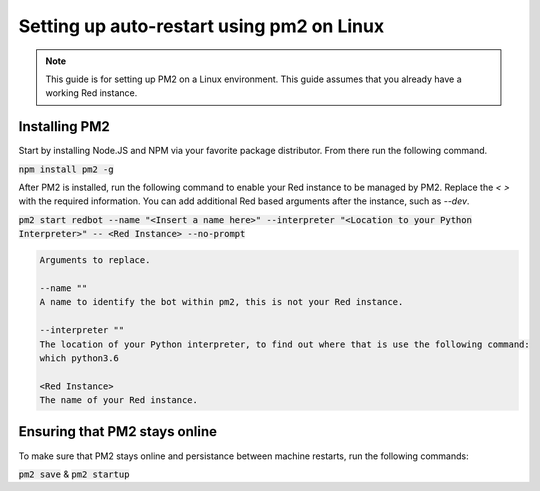 .. pm2 service guide

==============================================
Setting up auto-restart using pm2 on Linux
==============================================

.. note:: This guide is for setting up PM2 on a Linux environment. This guide assumes that you already have a working Red instance.

--------------
Installing PM2
--------------

Start by installing Node.JS and NPM via your favorite package distributor. From there run the following command.

:code:`npm install pm2 -g`

After PM2 is installed, run the following command to enable your Red instance to be managed by PM2. Replace the `< >` with the required information.
You can add additional Red based arguments after the instance, such as `--dev`.

:code:`pm2 start redbot --name "<Insert a name here>" --interpreter "<Location to your Python Interpreter>" -- <Red Instance> --no-prompt`

.. code-block:: none

    Arguments to replace.

    --name ""
    A name to identify the bot within pm2, this is not your Red instance.

    --interpreter ""
    The location of your Python interpreter, to find out where that is use the following command:
    which python3.6

    <Red Instance>
    The name of your Red instance.

------------------------------
Ensuring that PM2 stays online
------------------------------

To make sure that PM2 stays online and persistance between machine restarts, run the following commands:

:code:`pm2 save` & :code:`pm2 startup`
